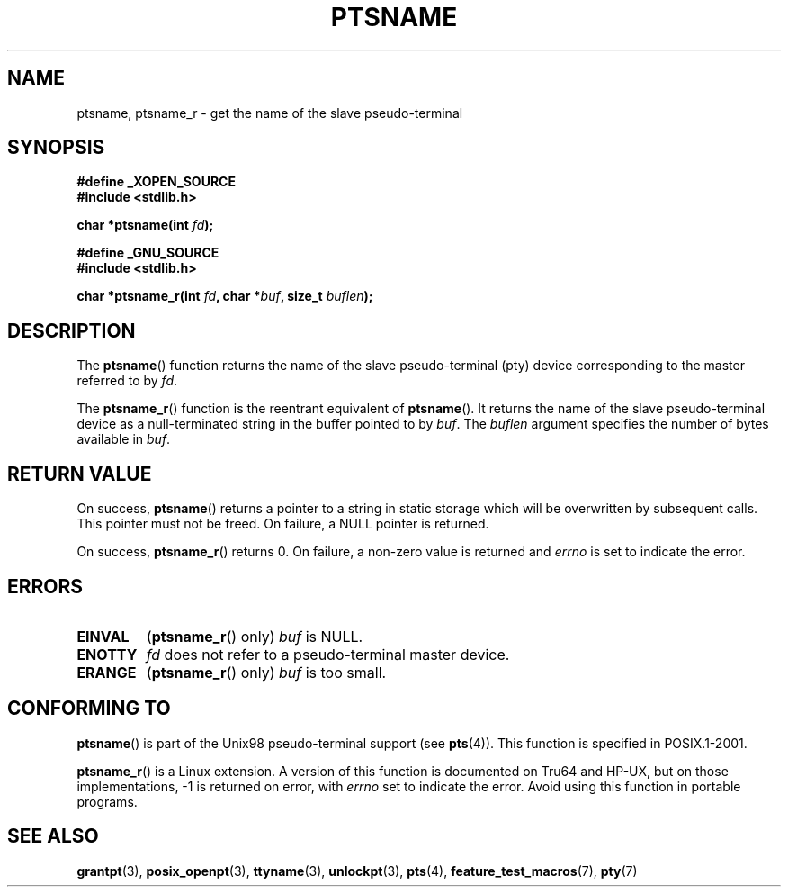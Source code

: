 .\" Hey Emacs! This file is -*- nroff -*- source.
.\" This page is in the public domain. - aeb
.\"
.\" 2004-12-17, mtk, added description of ptsname_r() + ERRORS
.\"
.TH PTSNAME 3 "2004-12-17" "PTY Control" "Linux Programmer's Manual"
.SH NAME
ptsname, ptsname_r \- get the name of the slave pseudo-terminal
.SH SYNOPSIS
.nf
.B #define _XOPEN_SOURCE
.br
.B #include <stdlib.h>
.sp
.BI "char *ptsname(int " fd ");"
.sp
.B #define _GNU_SOURCE
.br
.B #include <stdlib.h>
.sp
.BI "char *ptsname_r(int " fd ", char *" buf ", size_t " buflen ");"
.fi
.SH DESCRIPTION
The
.BR ptsname ()
function returns the name of the slave pseudo-terminal (pty) device
corresponding to the master referred to by
.IR fd .

The
.BR ptsname_r ()
function is the reentrant equivalent of
.BR ptsname ().
It returns the name of the slave pseudo-terminal device as a
null-terminated string in the buffer pointed to by
.IR buf .
The
.I buflen
argument specifies the number of bytes available in
.IR buf .
.SH "RETURN VALUE"
On success,
.BR ptsname ()
returns a pointer to a string in static storage which will be
overwritten by subsequent calls.
This pointer must not be freed.
On failure, a NULL pointer is returned.

On success,
.BR ptsname_r ()
returns 0.
On failure, a non-zero value is returned
and
.I errno
is set to indicate the error.
.\" In fact the errno value is also returned as the function
.\" result -- MTK, Dec 04
.SH ERRORS
.TP
.B EINVAL
.RB ( ptsname_r ()
only)
.I buf
is NULL.
.TP
.B ENOTTY
.I fd
does not refer to a pseudo-terminal master device.
.TP
.B ERANGE
.RB ( ptsname_r ()
only)
.I buf
is too small.
.SH "CONFORMING TO"
.BR ptsname ()
is part of the Unix98 pseudo-terminal support (see
.BR pts (4)).
This function is specified in POSIX.1-2001.

.BR ptsname_r ()
is a Linux extension.
A version of this function is documented on Tru64 and HP-UX, but
on those implementations, \-1 is returned on error, with
.I errno
set to indicate the error.
Avoid using this function in portable programs.
.SH "SEE ALSO"
.BR grantpt (3),
.BR posix_openpt (3),
.BR ttyname (3),
.BR unlockpt (3),
.BR pts (4),
.BR feature_test_macros (7),
.BR pty (7)
